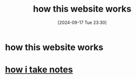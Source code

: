 #+title:      how this website works
#+date:       [2024-09-17 Tue 23:30]
#+filetags:   :article:astrojs:project:uniorg:website:
#+identifier: 20240917T233019

* how this website works
* [[denote:20240917T232928][how i take notes]]
